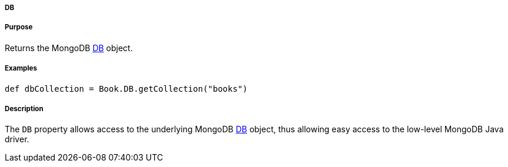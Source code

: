 
===== DB



===== Purpose


Returns the MongoDB http://api.mongodb.org/java/current/com/mongodb/DB.html[DB] object.


===== Examples


[source,java]
----
def dbCollection = Book.DB.getCollection("books")
----


===== Description


The `DB` property allows access to the underlying MongoDB http://api.mongodb.org/java/current/com/mongodb/DB.html[DB] object, thus allowing easy access to the low-level MongoDB Java driver.
